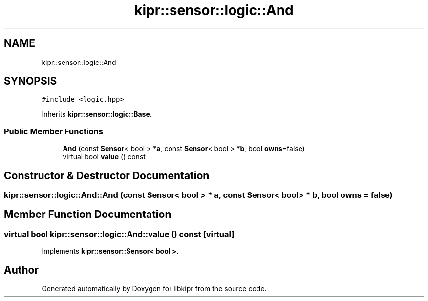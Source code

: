 .TH "kipr::sensor::logic::And" 3 "Mon Sep 12 2022" "Version 1.0.0" "libkipr" \" -*- nroff -*-
.ad l
.nh
.SH NAME
kipr::sensor::logic::And
.SH SYNOPSIS
.br
.PP
.PP
\fC#include <logic\&.hpp>\fP
.PP
Inherits \fBkipr::sensor::logic::Base\fP\&.
.SS "Public Member Functions"

.in +1c
.ti -1c
.RI "\fBAnd\fP (const \fBSensor\fP< bool > *\fBa\fP, const \fBSensor\fP< bool > *\fBb\fP, bool \fBowns\fP=false)"
.br
.ti -1c
.RI "virtual bool \fBvalue\fP () const"
.br
.in -1c
.SH "Constructor & Destructor Documentation"
.PP 
.SS "kipr::sensor::logic::And::And (const \fBSensor\fP< bool > * a, const \fBSensor\fP< bool > * b, bool owns = \fCfalse\fP)"

.SH "Member Function Documentation"
.PP 
.SS "virtual bool kipr::sensor::logic::And::value () const\fC [virtual]\fP"

.PP
Implements \fBkipr::sensor::Sensor< bool >\fP\&.

.SH "Author"
.PP 
Generated automatically by Doxygen for libkipr from the source code\&.
